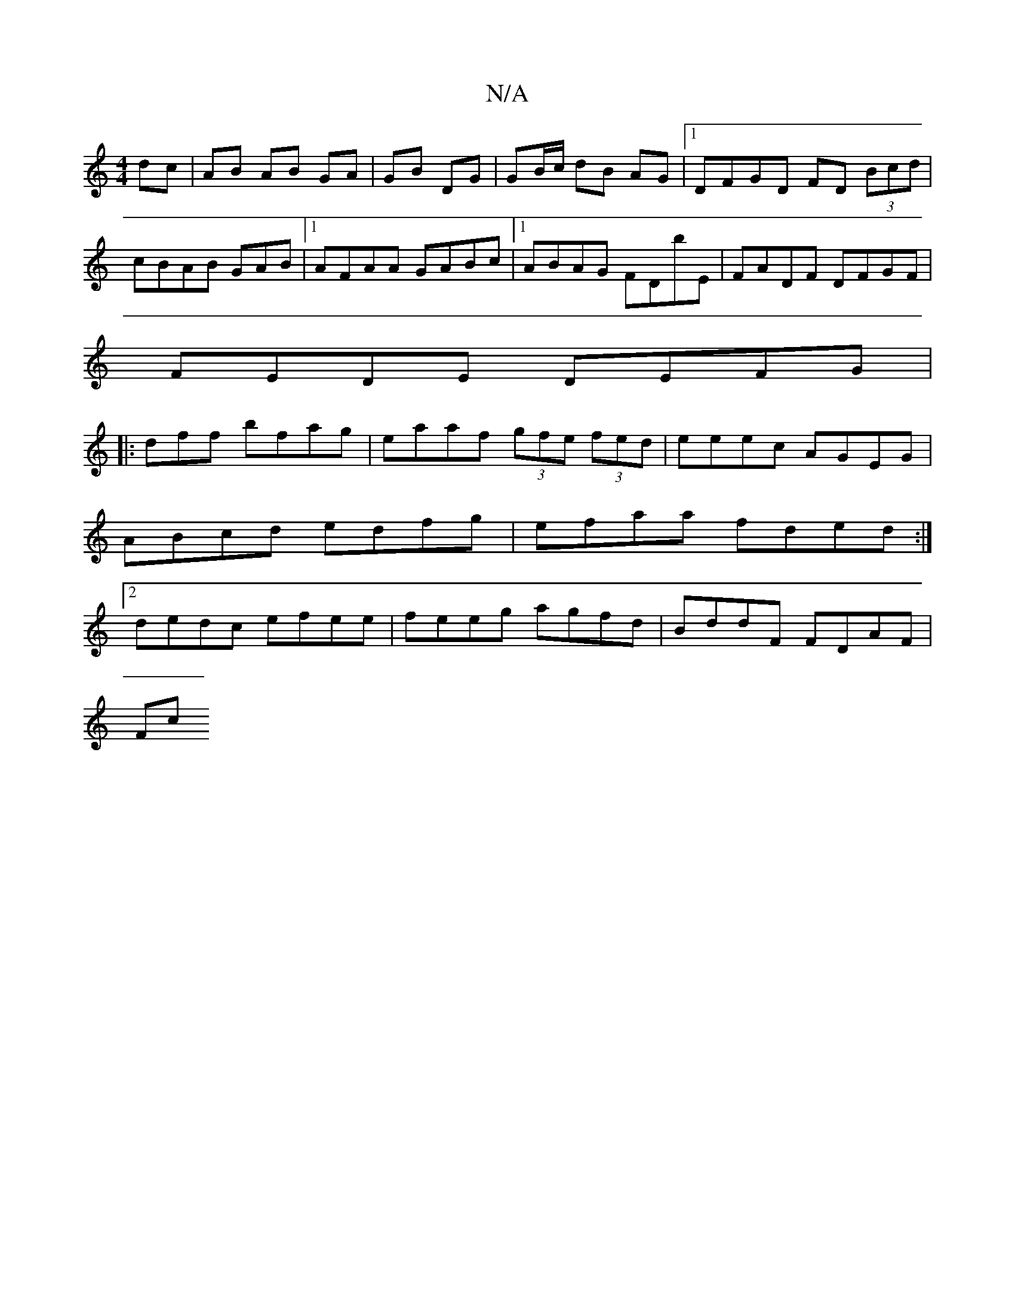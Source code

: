 X:1
T:N/A
M:4/4
R:N/A
K:Cmajor
dc | AB AB GA|GB DG|GB/c/ dB AG|1 DFGD FD (3Bcd|cBAB GAB|1 AFAA GABc|1 ABAG FDbE|FADF DFGF|
FEDE DEFG|
|: dff bfag | eaaf (3gfe (3fed|eeec AGEG|ABcd edfg|efaa fded:|2 dedc efee|feeg agfd|BddF FDAF|
Fc